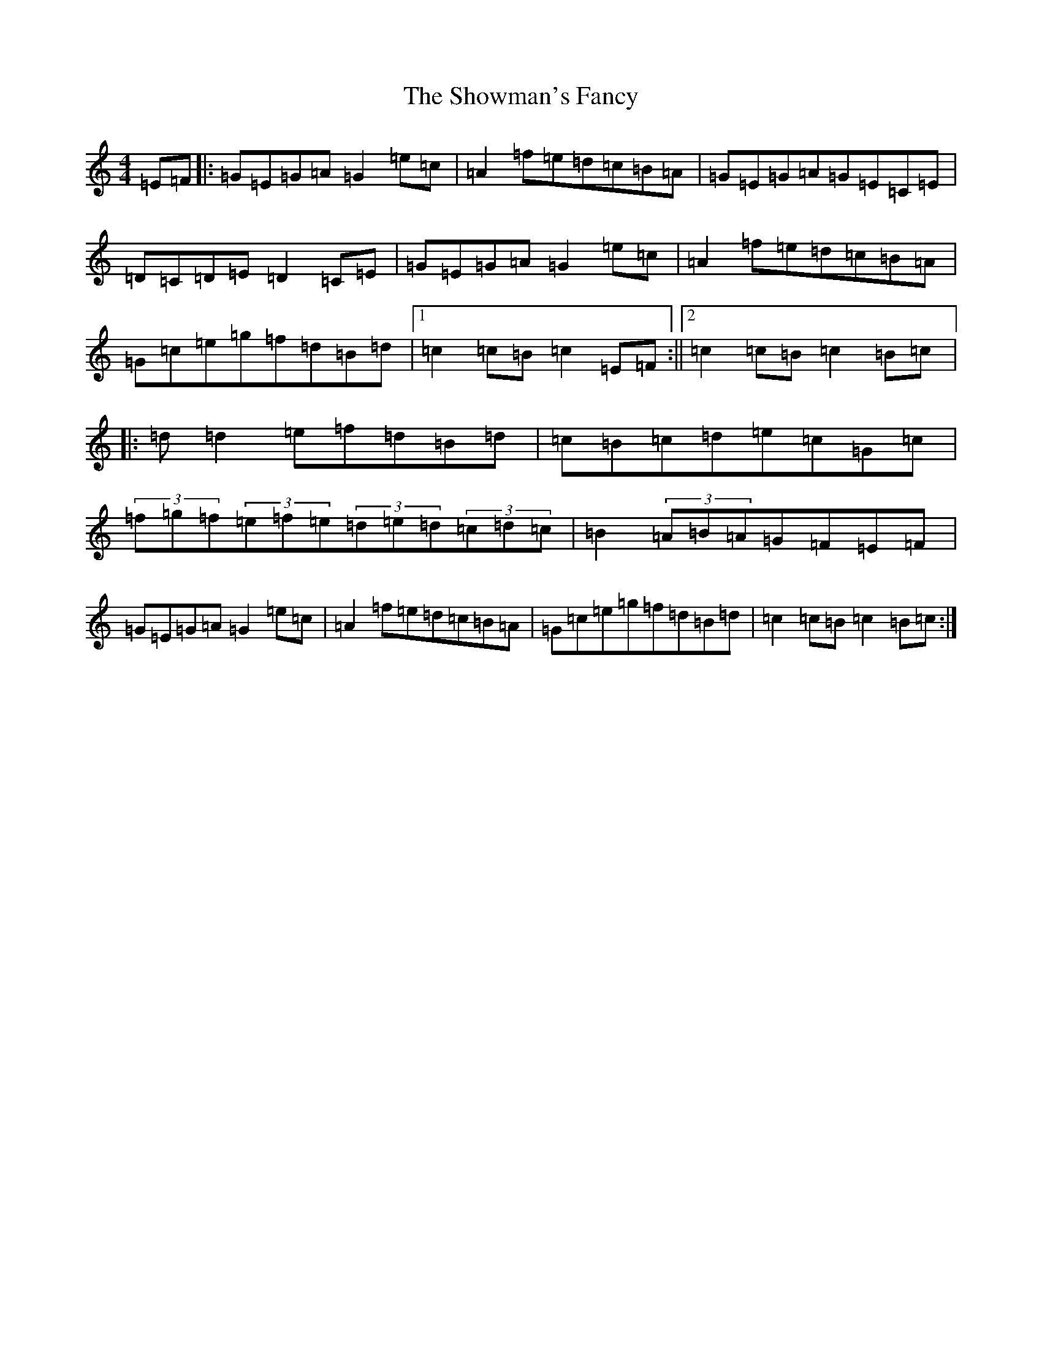 X: 19402
T: Showman's Fancy, The
S: https://thesession.org/tunes/1777#setting1777
Z: D Major
R: hornpipe
M: 4/4
L: 1/8
K: C Major
=E=F|:=G=E=G=A=G2=e=c|=A2=f=e=d=c=B=A|=G=E=G=A=G=E=C=E|=D=C=D=E=D2=C=E|=G=E=G=A=G2=e=c|=A2=f=e=d=c=B=A|=G=c=e=g=f=d=B=d|1=c2=c=B=c2=E=F:||2=c2=c=B=c2=B=c|:=d=d2=e=f=d=B=d|=c=B=c=d=e=c=G=c|(3=f=g=f(3=e=f=e(3=d=e=d(3=c=d=c|=B2(3=A=B=A=G=F=E=F|=G=E=G=A=G2=e=c|=A2=f=e=d=c=B=A|=G=c=e=g=f=d=B=d|=c2=c=B=c2=B=c:|